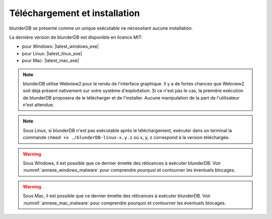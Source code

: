 .. _telecharge_install::

Téléchargement et installation
==============================

blunderDB se présente comme un unique exécutable ne nécessitant aucune installation.

La dernière version de blunderDB est disponible en licence MIT:

* pour Windows: |latest_windows_exe|

* pour Linux: |latest_linux_exe|

* pour Mac: |latest_mac_exe|

.. only:: html

   Pour une consultation hors ligne, vous pouvez également télécharger cette documentation au format PDF  : |latest_fr_pdf|

.. note:: blunderDB utilise Webview2 pour le rendu de l'interface graphique. Il
   y a de fortes chances que Webview2 soit déjà présent nativement sur votre
   système d'exploitation. Si ce n'est pas le cas, la première exécution de
   blunderDB proposera de le télécharger et de l'installer. Aucune manipulation
   de la part de l'utilisateur n'est attendue.

.. note:: Sous Linux, si blunderDB n'est pas exécutable après le
   téléchargement, exécuter dans un terminal la commande ``chmod +x
   ./blunderDB-linux-x.y.z`` où x, y, z correspond à la version téléchargée.

.. warning:: Sous Windows, il est possible que ce dernier émette des réticences
   à exécuter blunderDB. Voir :numref:`annexe_windows_malware` pour comprendre
   pourquoi et contourner les éventuels blocages.

.. warning:: Sous Mac, il est possible que ce dernier émette des réticences
   à exécuter blunderDB. Voir :numref:`annexe_mac_malware` pour comprendre
   pourquoi et contourner les éventuels blocages.
